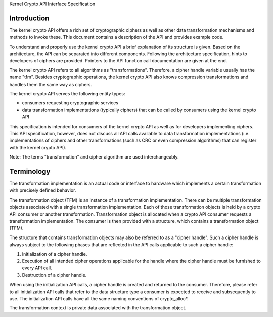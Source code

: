 Kernel Crypto API Interface Specification

Introduction
------------

The kernel crypto API offers a rich set of cryptographic ciphers as well
as other data transformation mechanisms and methods to invoke these.
This document contains a description of the API and provides example
code.

To understand and properly use the kernel crypto API a brief explanation
of its structure is given. Based on the architecture, the API can be
separated into different components. Following the architecture
specification, hints to developers of ciphers are provided. Pointers to
the API function call documentation are given at the end.

The kernel crypto API refers to all algorithms as "transformations".
Therefore, a cipher handle variable usually has the name "tfm". Besides
cryptographic operations, the kernel crypto API also knows compression
transformations and handles them the same way as ciphers.

The kernel crypto API serves the following entity types:

-  consumers requesting cryptographic services

-  data transformation implementations (typically ciphers) that can be
   called by consumers using the kernel crypto API

This specification is intended for consumers of the kernel crypto API as
well as for developers implementing ciphers. This API specification,
however, does not discuss all API calls available to data transformation
implementations (i.e. implementations of ciphers and other
transformations (such as CRC or even compression algorithms) that can
register with the kernel crypto API).

Note: The terms "transformation" and cipher algorithm are used
interchangeably.

Terminology
-----------

The transformation implementation is an actual code or interface to
hardware which implements a certain transformation with precisely
defined behavior.

The transformation object (TFM) is an instance of a transformation
implementation. There can be multiple transformation objects associated
with a single transformation implementation. Each of those
transformation objects is held by a crypto API consumer or another
transformation. Transformation object is allocated when a crypto API
consumer requests a transformation implementation. The consumer is then
provided with a structure, which contains a transformation object (TFM).

The structure that contains transformation objects may also be referred
to as a "cipher handle". Such a cipher handle is always subject to the
following phases that are reflected in the API calls applicable to such
a cipher handle:

1. Initialization of a cipher handle.

2. Execution of all intended cipher operations applicable for the handle
   where the cipher handle must be furnished to every API call.

3. Destruction of a cipher handle.

When using the initialization API calls, a cipher handle is created and
returned to the consumer. Therefore, please refer to all initialization
API calls that refer to the data structure type a consumer is expected
to receive and subsequently to use. The initialization API calls have
all the same naming conventions of crypto_alloc\*.

The transformation context is private data associated with the
transformation object.

